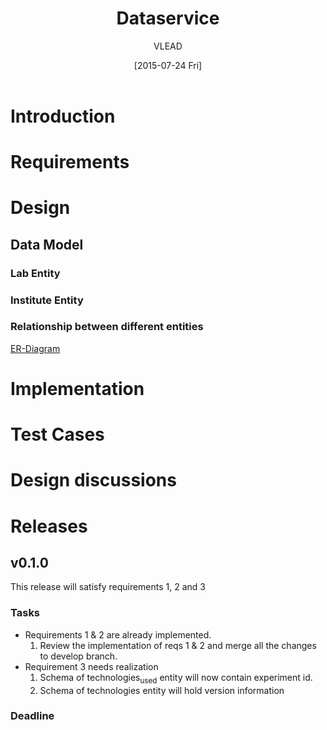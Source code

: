 #+TITLE: Dataservice
#+Author: VLEAD
#+Date: [2015-07-24 Fri]

* Introduction

* Requirements

* Design

** Data Model

*** Lab Entity
*** Institute Entity
*** Relationship between different entities
  #+CAPTION: Entity Diagram
  #+NAME:   entity
  [[https://drive.google.com/open?id%3D0B6LLRcwXMzt8N3RzZGVkb0NpUDA][ER-Diagram]]




* Implementation
* Test Cases
* Design discussions
* Releases
** v0.1.0
    This release will satisfy requirements 1, 2 and 3
*** Tasks
    + Requirements 1 & 2 are already implemented. 
      1. Review the implementation of reqs 1 & 2 and merge all the changes to
         develop branch.
    + Requirement 3 needs realization
      1. Schema of technologies_used entity will now contain experiment id.
      2. Schema of technologies entity will hold version information 
    
*** Deadline


